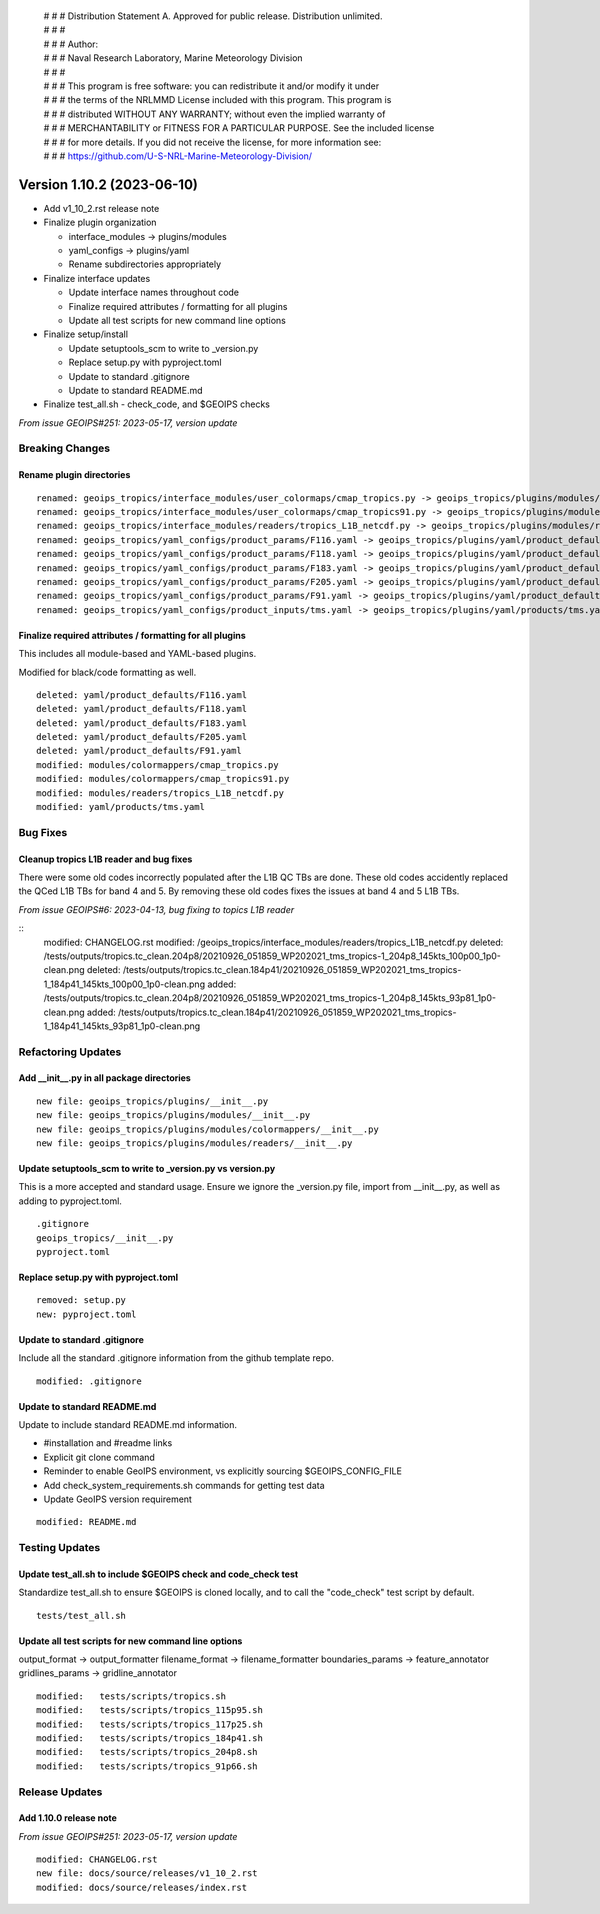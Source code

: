 | # # # Distribution Statement A. Approved for public release. Distribution unlimited.
 | # # #
 | # # # Author:
 | # # # Naval Research Laboratory, Marine Meteorology Division
 | # # #
 | # # # This program is free software: you can redistribute it and/or modify it under
 | # # # the terms of the NRLMMD License included with this program. This program is
 | # # # distributed WITHOUT ANY WARRANTY; without even the implied warranty of
 | # # # MERCHANTABILITY or FITNESS FOR A PARTICULAR PURPOSE. See the included license
 | # # # for more details. If you did not receive the license, for more information see:
 | # # # https://github.com/U-S-NRL-Marine-Meteorology-Division/

Version 1.10.2 (2023-06-10)
***************************

* Add v1_10_2.rst release note
* Finalize plugin organization

  * interface_modules -> plugins/modules
  * yaml_configs -> plugins/yaml
  * Rename subdirectories appropriately
* Finalize interface updates

  * Update interface names throughout code
  * Finalize required attributes / formatting for all plugins
  * Update all test scripts for new command line options
* Finalize setup/install

  * Update setuptools_scm to write to _version.py
  * Replace setup.py with pyproject.toml
  * Update to standard .gitignore
  * Update to standard README.md
* Finalize test_all.sh - check_code, and $GEOIPS checks

*From issue GEOIPS#251: 2023-05-17, version update*

Breaking Changes
================

Rename plugin directories
-------------------------

::

  renamed: geoips_tropics/interface_modules/user_colormaps/cmap_tropics.py -> geoips_tropics/plugins/modules/colormappers/cmap_tropics.py
  renamed: geoips_tropics/interface_modules/user_colormaps/cmap_tropics91.py -> geoips_tropics/plugins/modules/colormappers/cmap_tropics91.py
  renamed: geoips_tropics/interface_modules/readers/tropics_L1B_netcdf.py -> geoips_tropics/plugins/modules/readers/tropics_L1B_netcdf.py
  renamed: geoips_tropics/yaml_configs/product_params/F116.yaml -> geoips_tropics/plugins/yaml/product_defaults/F116.yaml
  renamed: geoips_tropics/yaml_configs/product_params/F118.yaml -> geoips_tropics/plugins/yaml/product_defaults/F118.yaml
  renamed: geoips_tropics/yaml_configs/product_params/F183.yaml -> geoips_tropics/plugins/yaml/product_defaults/F183.yaml
  renamed: geoips_tropics/yaml_configs/product_params/F205.yaml -> geoips_tropics/plugins/yaml/product_defaults/F205.yaml
  renamed: geoips_tropics/yaml_configs/product_params/F91.yaml -> geoips_tropics/plugins/yaml/product_defaults/F91.yaml
  renamed: geoips_tropics/yaml_configs/product_inputs/tms.yaml -> geoips_tropics/plugins/yaml/products/tms.yaml

Finalize required attributes / formatting for all plugins
---------------------------------------------------------

This includes all module-based and YAML-based plugins.

Modified for black/code formatting as well.

::

  deleted: yaml/product_defaults/F116.yaml
  deleted: yaml/product_defaults/F118.yaml
  deleted: yaml/product_defaults/F183.yaml
  deleted: yaml/product_defaults/F205.yaml
  deleted: yaml/product_defaults/F91.yaml
  modified: modules/colormappers/cmap_tropics.py
  modified: modules/colormappers/cmap_tropics91.py
  modified: modules/readers/tropics_L1B_netcdf.py
  modified: yaml/products/tms.yaml

Bug Fixes
============

Cleanup tropics L1B reader and bug fixes
----------------------------------------

There were some old codes incorrectly populated after the L1B QC TBs are done.
These old codes accidently replaced the QCed L1B TBs for band 4 and 5.
By removing these old codes fixes the issues at band 4 and 5 L1B TBs.


*From issue GEOIPS#6: 2023-04-13, bug fixing to topics L1B reader*

::
    modified: CHANGELOG.rst
    modified: /geoips_tropics/interface_modules/readers/tropics_L1B_netcdf.py
    deleted:  /tests/outputs/tropics.tc_clean.204p8/20210926_051859_WP202021_tms_tropics-1_204p8_145kts_100p00_1p0-clean.png
    deleted:  /tests/outputs/tropics.tc_clean.184p41/20210926_051859_WP202021_tms_tropics-1_184p41_145kts_100p00_1p0-clean.png
    added:    /tests/outputs/tropics.tc_clean.204p8/20210926_051859_WP202021_tms_tropics-1_204p8_145kts_93p81_1p0-clean.png
    added:    /tests/outputs/tropics.tc_clean.184p41/20210926_051859_WP202021_tms_tropics-1_184p41_145kts_93p81_1p0-clean.png

Refactoring Updates
===================

Add __init__.py in all package directories
------------------------------------------

::

  new file: geoips_tropics/plugins/__init__.py
  new file: geoips_tropics/plugins/modules/__init__.py
  new file: geoips_tropics/plugins/modules/colormappers/__init__.py
  new file: geoips_tropics/plugins/modules/readers/__init__.py

Update setuptools_scm to write to _version.py vs version.py
-----------------------------------------------------------

This is a more accepted and standard usage. Ensure we ignore the _version.py
file, import from __init__.py, as well as adding to pyproject.toml.

::

  .gitignore
  geoips_tropics/__init__.py
  pyproject.toml

Replace setup.py with pyproject.toml
------------------------------------

::

  removed: setup.py
  new: pyproject.toml

Update to standard .gitignore
-----------------------------

Include all the standard .gitignore information from
the github template repo.

::

  modified: .gitignore

Update to standard README.md
----------------------------

Update to include standard README.md information.

* #installation and #readme links
* Explicit git clone command
* Reminder to enable GeoIPS environment, vs explicitly sourcing $GEOIPS_CONFIG_FILE
* Add check_system_requirements.sh commands for getting test data
* Update GeoIPS version requirement

::

  modified: README.md

Testing Updates
===============

Update test_all.sh to include $GEOIPS check and code_check test
---------------------------------------------------------------

Standardize test_all.sh to ensure $GEOIPS is cloned locally, and to
call the "code_check" test script by default.

::

  tests/test_all.sh

Update all test scripts for new command line options
----------------------------------------------------

output_format -> output_formatter
filename_format -> filename_formatter
boundaries_params -> feature_annotator
gridlines_params -> gridline_annotator

::

        modified:   tests/scripts/tropics.sh
        modified:   tests/scripts/tropics_115p95.sh
        modified:   tests/scripts/tropics_117p25.sh
        modified:   tests/scripts/tropics_184p41.sh
        modified:   tests/scripts/tropics_204p8.sh
        modified:   tests/scripts/tropics_91p66.sh

Release Updates
===============

Add 1.10.0 release note
-----------------------

*From issue GEOIPS#251: 2023-05-17, version update*

::

    modified: CHANGELOG.rst
    new file: docs/source/releases/v1_10_2.rst
    modified: docs/source/releases/index.rst
